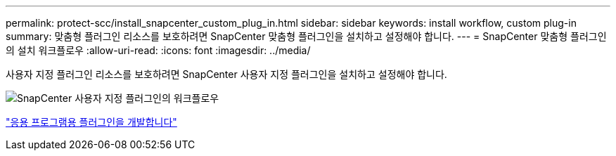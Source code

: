 ---
permalink: protect-scc/install_snapcenter_custom_plug_in.html 
sidebar: sidebar 
keywords: install workflow, custom plug-in 
summary: 맞춤형 플러그인 리소스를 보호하려면 SnapCenter 맞춤형 플러그인을 설치하고 설정해야 합니다. 
---
= SnapCenter 맞춤형 플러그인의 설치 워크플로우
:allow-uri-read: 
:icons: font
:imagesdir: ../media/


[role="lead"]
사용자 지정 플러그인 리소스를 보호하려면 SnapCenter 사용자 지정 플러그인을 설치하고 설정해야 합니다.

image::../media/scc_install_configure_workflow.gif[SnapCenter 사용자 지정 플러그인의 워크플로우]

link:develop_a_plug_in_for_your_application.html["응용 프로그램용 플러그인을 개발합니다"]
